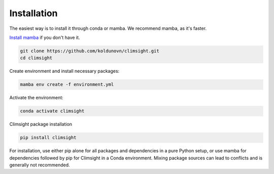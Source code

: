 Installation
============

The easiest way is to install it through conda or mamba. We recommend mamba, as it's faster.

`Install mamba <https://mamba.readthedocs.io/en/latest/mamba-installation.html#mamba-install>`_ if you don't have it.

.. code-block:: bash

    git clone https://github.com/koldunovn/climsight.git
    cd climsight

Create environment and install necessary packages:

.. code-block:: bash

    mamba env create -f environment.yml

Activate the environment:

.. code-block:: bash

    conda activate climsight

Climsight package installation

.. code-block:: bash

    pip install climsight

For installation, use either pip alone for all packages and dependencies in a pure Python setup, or use mamba for dependencies followed by pip for Climsight in a Conda environment. Mixing package sources can lead to conflicts and is generally not recommended.